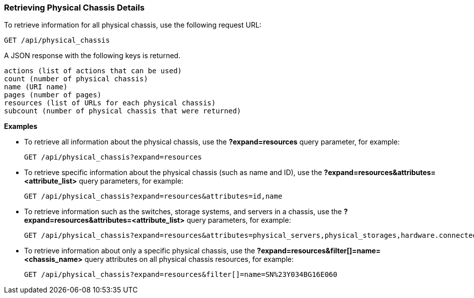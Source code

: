 === Retrieving Physical Chassis Details

To retrieve information for all physical chassis, use the following request URL:
-----------------------------------------------------
GET /api/physical_chassis
-----------------------------------------------------

A JSON response with the following keys is returned.
------------------------------------------------------
actions (list of actions that can be used)
count (number of physical chassis)
name (URI name)
pages (number of pages)
resources (list of URLs for each physical chassis) 
subcount (number of physical chassis that were returned) 
------------------------------------------------------

*Examples*

* To retrieve all information about the physical chassis, use the *?expand=resources* query parameter, for example:
+
--------------------------------------------------------
GET /api/physical_chassis?expand=resources
--------------------------------------------------------
* To retrieve specific information about the physical chassis (such as name and ID), use the *?expand=resources&attributes=<attribute_list>* query parameters, for example:
+
---------------------------------------------------------------------------
GET /api/physical_chassis?expand=resources&attributes=id,name
---------------------------------------------------------------------------
* To retrieve information such as the switches, storage systems, and servers in a chassis, use the *?expand=resources&attributes=<attribute_list>* query parameters, for example:
+
---------------------------------------------------------------------------
GET /api/physical_chassis?expand=resources&attributes=physical_servers,physical_storages,hardware.connected_physical_switches
---------------------------------------------------------------------------
* To retrieve information about only a specific physical chassis, use the *?expand=resources&filter[]=name=<chassis_name>* query attributes on all physical chassis resources, for example:
+
------------------------------------------------------------------------------------------
GET /api/physical_chassis?expand=resources&filter[]=name=SN%23Y034BG16E060
------------------------------------------------------------------------------------------

